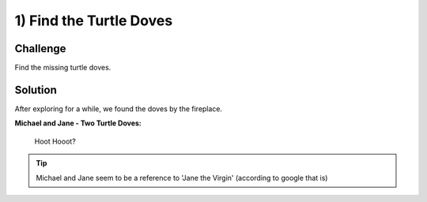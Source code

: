 1) Find the Turtle Doves
========================

Challenge
---------
Find the missing turtle doves.

Solution
--------
After exploring for a while, we found the doves by the fireplace.

**Michael and Jane - Two Turtle Doves:**

    Hoot Hooot?

.. image:: /images/twoturtledoves.PNG

.. tip:: Michael and Jane seem to be a reference to 'Jane the Virgin' (according to google that is)